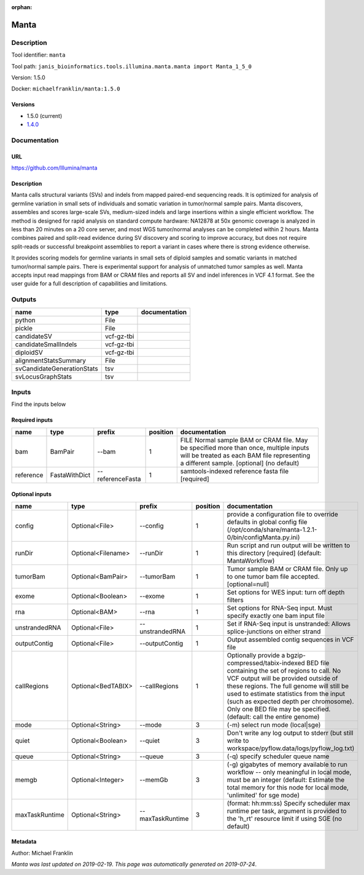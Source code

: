 :orphan:


Manta
=============

Description
-------------

Tool identifier: ``manta``

Tool path: ``janis_bioinformatics.tools.illumina.manta.manta import Manta_1_5_0``

Version: 1.5.0

Docker: ``michaelfranklin/manta:1.5.0``

Versions
*********

- 1.5.0 (current)
- `1.4.0 <manta_1.4.0.html>`_

Documentation
-------------

URL
******
`https://github.com/Illumina/manta <https://github.com/Illumina/manta>`_

Description
*********
Manta calls structural variants (SVs) and indels from mapped paired-end sequencing reads. 
It is optimized for analysis of germline variation in small sets of individuals and somatic 
variation in tumor/normal sample pairs. Manta discovers, assembles and scores large-scale SVs, 
medium-sized indels and large insertions within a single efficient workflow. The method is 
designed for rapid analysis on standard compute hardware: NA12878 at 50x genomic coverage is 
analyzed in less than 20 minutes on a 20 core server, and most WGS tumor/normal analyses 
can be completed within 2 hours. Manta combines paired and split-read evidence during SV 
discovery and scoring to improve accuracy, but does not require split-reads or successful 
breakpoint assemblies to report a variant in cases where there is strong evidence otherwise. 

It provides scoring models for germline variants in small sets of diploid samples and somatic 
variants in matched tumor/normal sample pairs. There is experimental support for analysis of 
unmatched tumor samples as well. Manta accepts input read mappings from BAM or CRAM files and 
reports all SV and indel inferences in VCF 4.1 format. See the user guide for a full description 
of capabilities and limitations.

Outputs
-------
==========================  ==========  ===============
name                        type        documentation
==========================  ==========  ===============
python                      File
pickle                      File
candidateSV                 vcf-gz-tbi
candidateSmallIndels        vcf-gz-tbi
diploidSV                   vcf-gz-tbi
alignmentStatsSummary       File
svCandidateGenerationStats  tsv
svLocusGraphStats           tsv
==========================  ==========  ===============

Inputs
------
Find the inputs below

Required inputs
***************

=========  =============  ================  ==========  ===============================================================================================================================================================================
name       type           prefix              position  documentation
=========  =============  ================  ==========  ===============================================================================================================================================================================
bam        BamPair        --bam                      1  FILE Normal sample BAM or CRAM file. May be specified more than once, multiple inputs will be treated as each BAM file representing a different sample. [optional] (no default)
reference  FastaWithDict  --referenceFasta           1  samtools-indexed reference fasta file [required]
=========  =============  ================  ==========  ===============================================================================================================================================================================

Optional inputs
***************

==============  ==================  ================  ==========  ====================================================================================================================================================================================================================================================================================================================================================
name            type                prefix              position  documentation
==============  ==================  ================  ==========  ====================================================================================================================================================================================================================================================================================================================================================
config          Optional<File>      --config                   1  provide a configuration file to override defaults in global config file (/opt/conda/share/manta-1.2.1-0/bin/configManta.py.ini)
runDir          Optional<Filename>  --runDir                   1  Run script and run output will be written to this directory [required] (default: MantaWorkflow)
tumorBam        Optional<BamPair>   --tumorBam                 1  Tumor sample BAM or CRAM file. Only up to one tumor bam file accepted. [optional=null]
exome           Optional<Boolean>   --exome                    1  Set options for WES input: turn off depth filters
rna             Optional<BAM>       --rna                      1  Set options for RNA-Seq input. Must specify exactly one bam input file
unstrandedRNA   Optional<File>      --unstrandedRNA            1  Set if RNA-Seq input is unstranded: Allows splice-junctions on either strand
outputContig    Optional<File>      --outputContig             1  Output assembled contig sequences in VCF file
callRegions     Optional<BedTABIX>  --callRegions              1  Optionally provide a bgzip-compressed/tabix-indexed BED file containing the set of regions to call. No VCF output will be provided outside of these regions. The full genome will still be used to estimate statistics from the input (such as expected depth per chromosome). Only one BED file may be specified. (default: call the entire genome)
mode            Optional<String>    --mode                     3  (-m) select run mode (local|sge)
quiet           Optional<Boolean>   --quiet                    3  Don't write any log output to stderr (but still write to workspace/pyflow.data/logs/pyflow_log.txt)
queue           Optional<String>    --queue                    3  (-q) specify scheduler queue name
memgb           Optional<Integer>   --memGb                    3  (-g) gigabytes of memory available to run workflow -- only meaningful in local mode, must be an integer (default: Estimate the total memory for this node for local  mode, 'unlimited' for sge mode)
maxTaskRuntime  Optional<String>    --maxTaskRuntime           3  (format: hh:mm:ss) Specify scheduler max runtime per task, argument is provided to the 'h_rt' resource limit if using SGE (no default)
==============  ==================  ================  ==========  ====================================================================================================================================================================================================================================================================================================================================================


Metadata
********

Author: Michael Franklin


*Manta was last updated on 2019-02-19*.
*This page was automatically generated on 2019-07-24*.
